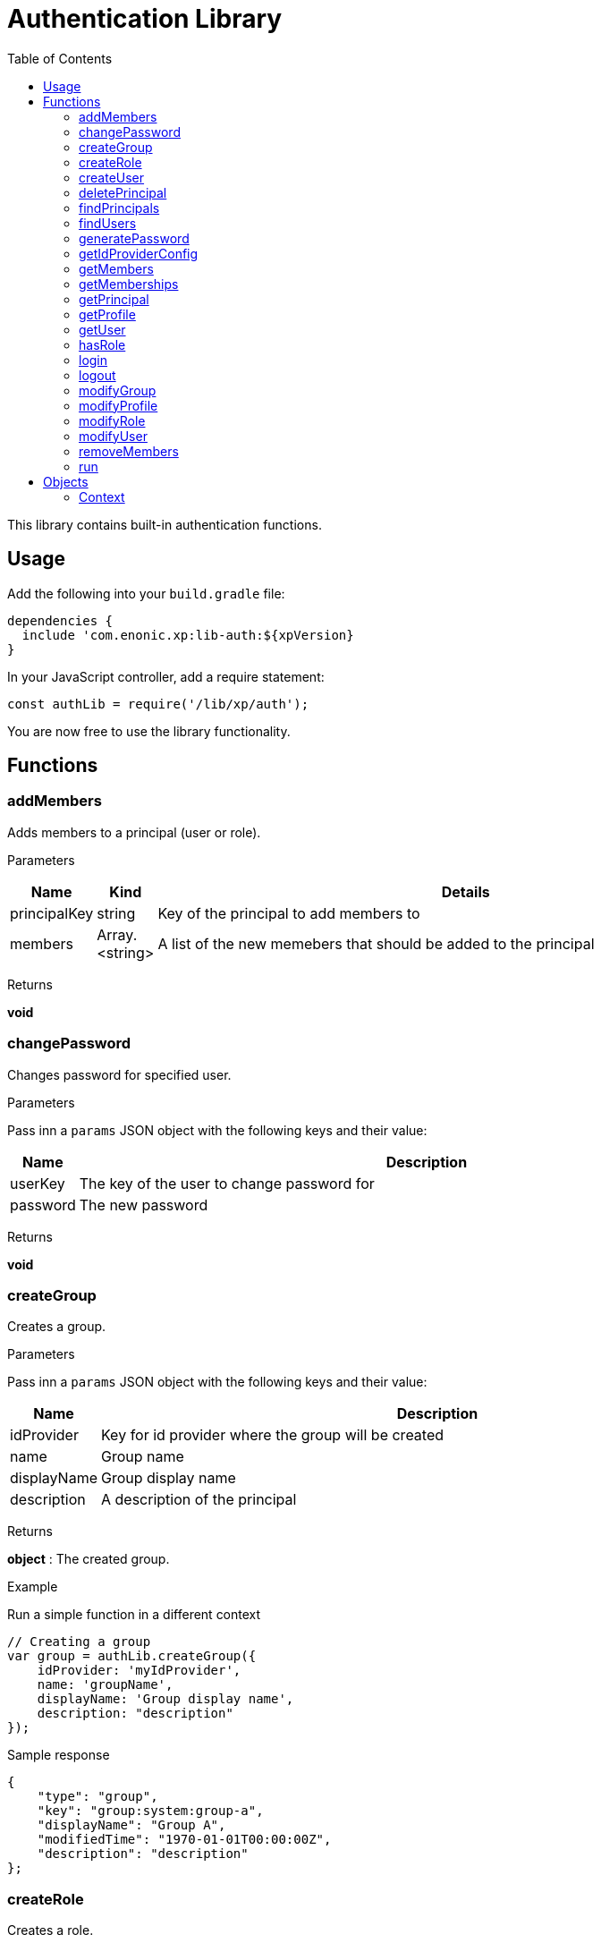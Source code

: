 = Authentication Library
:toc: right
:imagesdir: images

This library contains built-in authentication functions.

== Usage

Add the following into your `build.gradle` file:

[source,groovy]
----
dependencies {
  include 'com.enonic.xp:lib-auth:${xpVersion}
}
----

In your JavaScript controller, add a require statement:

[source,js]
----
const authLib = require('/lib/xp/auth');
----

You are now free to use the library functionality.


== Functions

=== addMembers

Adds members to a principal (user or role).

[.lead]
Parameters

[%header,cols="1%,1%,98%a"]
[frame="none"]
[grid="none"]
|===
| Name | Kind | Details
| principalKey | string | Key of the principal to add members to
| members | Array.<string> | A list of the new memebers that should be added to the principal
|===

[.lead]
Returns

*void*


=== changePassword

Changes password for specified user.

[.lead]
Parameters

Pass inn a `params` JSON object with the following keys and their value:

[%header,cols="1%,99%a"]
[frame="none"]
[grid="none"]
|===
| Name | Description
| userKey | The key of the user to change password for
| password | The new password
|===

[.lead]
Returns

*void*

=== createGroup

Creates a group.

[.lead]
Parameters

Pass inn a `params` JSON object with the following keys and their value:

[%header,cols="1%,99%a"]
[frame="none"]
[grid="none"]
|===
| Name | Description
| idProvider | Key for id provider where the group will be created
| name | Group name
| displayName | Group display name
| description | A description of the principal
|===

[.lead]
Returns

*object* : The created group.

[.lead]
Example

.Run a simple function in a different context
[source,js]
----
// Creating a group
var group = authLib.createGroup({
    idProvider: 'myIdProvider',
    name: 'groupName',
    displayName: 'Group display name',
    description: "description"
});
----

.Sample response
[source,js]
----
{
    "type": "group",
    "key": "group:system:group-a",
    "displayName": "Group A",
    "modifiedTime": "1970-01-01T00:00:00Z",
    "description": "description"
};
----

=== createRole

Creates a role.

[.lead]
Parameters

Pass inn a `params` JSON object with the following keys and their value:

[%header,cols="1%,99%a"]
[frame="none"]
[grid="none"]
|===
| Name | Description
| name | Group name
| displayName | Group display name
| description | A description of the principal
|===

[.lead]
Returns

*object* : The created group.

[.lead]
Example

.Run a simple function in a different context
[source,js]
----
// Creating a role
var role = authLib.createRole({
    name: 'aRole',
    displayName: 'Role Display Name',
    description: 'description'
});
----

.Sample response
[source,js]
----
{
    'type': 'role',
    'key': 'role:aRole',
    'displayName': 'Role Display Name',
    'modifiedTime': '1970-01-01T00:00:00Z',
    'description': 'description'
};
----

=== createUser

Creates a user.

[.lead]
Parameters

Pass inn a `params` JSON object with the following keys and their value:

[%header,cols="1%,99%a"]
[frame="none"]
[grid="none"]
|===
| Name | Description
| idProvider | Key for id provider where the user will be created
| name | User login name
| displayName | User display name
| email | Optional user e-mail
|===

[.lead]
Returns

*object* : The created group.

[.lead]
Example

.Run a simple function in a different context
[source,js]
----
// Creating a user
var user = authLib.createUser({
    idProvider: 'myIdProvider',
    name: 'userName',
    displayName: 'User display name',
    email: 'userName@enonic.com'
});
----

.Sample response
[source,js]
----
var expected = {
    "type": "user",
    "key": "user:enonic:user1",
    "displayName": "User 1",
    "modifiedTime": "1970-01-01T00:00:00Z",
    "disabled": false,
    "email": "user1@enonic.com",
    "login": "user1",
    "idProvider": "enonic"
};
----

=== deletePrincipal

Deletes the principal with the specified key.

[.lead]
Parameters

[%header,cols="1%,1%,98%a"]
[frame="none"]
[grid="none"]
|===
| Name | Kind | Details
| principalKey | string | Key of the principal to delete
|===

[.lead]
Returns

*boolean* : `True` if the principal was deleted, `false` otherwise

[.lead]
Example

.Run a simple function in a different context
[source,js]
----
var deleted = authLib.deletePrincipal('user:myIdProvider:userId');
----

=== findPrincipals

Search for principals matching the specified criteria.

=== findUsers

Search for users matching the specified query.

=== generatePassword

Generates a random secure password that may be suggested to a user.

[.lead]
Parameters

None

[.lead]
Returns

*string* : A suggestion for a secure password

=== getIdProviderConfig

This function returns the ID provider configuration. It is meant to be called from an ID provider controller.

[.lead]
Parameters

None

[.lead]
Returns

*object* : A JSON object with all the values in the configuration

=== getMembers

Returns a list of principals that are members of the specified principal.

=== getMemberships

Returns the list of principals which the specified principal is a member of.

=== getPrincipal

Returns the principal with the specified key.

=== getProfile

Returns the profile of a user.

=== getUser

Returns the logged-in user. If not logged-in, this will return _undefined_.

=== hasRole

Checks if the logged-in user has the specified role.

=== login

Login a user with the specified idProvider, userName and password.

=== logout

Logout the currently logged-in user.

[.lead]
Parameters

None

[.lead]
Returns

*void*

=== modifyGroup

Retrieves the group specified and updates it with the changes applied.

=== modifyProfile

This function retrieves the profile of a user and updates it.

=== modifyRole

Retrieves the role specified and updates it with the changes applied.

=== modifyUser

Retrieves the user specified and updates it with the changes applied.

=== removeMembers

Removes members from a principal (user or role).

=== run

Runs a function within a custom context, for instance the one returned by the `get()` function call.
Commonly used when accessing repositories, or to override current users permissions.

[.lead]
Parameters

[%header,cols="1%,1%,98%a"]
[frame="none"]
[grid="none"]
|===
| Name | Kind | Details
| context | object | <<Context>> to be used for the scope of the callback function
| callback | function | Function to execute
|===

[.lead]
Returns

*string* : The result of the execution.


[.lead]
Example

.Run a simple function in a different context
[source,js]
----
// Define the callback to be executed.
function callback() {
    return 'Hello from context';
}

// Executes function within a custom context.
const result = contextLib.run(context, callback);
----

.Sample response
[source,js]
----
Hello from context
----

== Objects

=== Context

The context object is always available within the scope of a request

.Sample context object
[source,js]
----
{
  repository: 'some.repo.name', <1>
  branch: 'master', <2>
  user: { <3>
      login: 'mylogin',
      idProvider: 'idprovidername'
  },
  principals: ['role:system.admin'], <4>
  attributes: { <5>
      optionalAttributes: 'of any kind'
      }
}
----

<1> *repository* (_string_) Repository context.
<2> *branch* (_string_) Branch context.
<3> *user* (_object_) Specify a valid user/idprovider combination
<4> *principals* (_object_) Roles or group principals applicable for current user
<5> *attributes* (_object_) custom attributes
